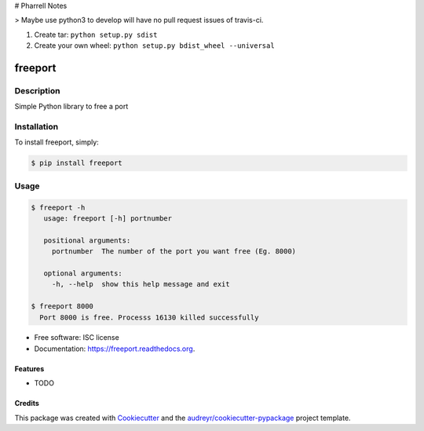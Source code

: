 # Pharrell Notes

> Maybe use python3 to develop will have no pull request issues of travis-ci.

1. Create tar: ``python setup.py sdist``

2. Create your own wheel: ``python setup.py bdist_wheel --universal``

===============================
freeport
===============================

.. image:: https://img.shields.io/pypi/v/freeport.svg
        :target: https://pypi.python.org/pypi/freeport

.. image:: https://img.shields.io/travis/yashbathia/freeport.svg
        :target: https://travis-ci.org/yashbathia/freeport

.. image:: https://readthedocs.org/projects/freeport/badge/?version=latest
        :target: https://readthedocs.org/projects/freeport/?badge=latest
        :alt: Documentation Status


Description
===========
Simple Python library to free a port

Installation
============

To install freeport, simply:

.. code-block::

    $ pip install freeport

Usage
=====

.. code-block::

    $ freeport -h
       usage: freeport [-h] portnumber

       positional arguments:
         portnumber  The number of the port you want free (Eg. 8000)

       optional arguments:
         -h, --help  show this help message and exit 
    
    $ freeport 8000
      Port 8000 is free. Processs 16130 killed successfully

* Free software: ISC license
* Documentation: https://freeport.readthedocs.org.

Features
--------

* TODO

Credits
---------

This package was created with Cookiecutter_ and the `audreyr/cookiecutter-pypackage`_ project template.

.. _Cookiecutter: https://github.com/audreyr/cookiecutter
.. _`audreyr/cookiecutter-pypackage`: https://github.com/audreyr/cookiecutter-pypackage
